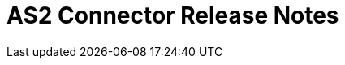 = AS2 Connector Release Notes
ifdef::mule4[]
:keywords: as2, connector, b2b, release notes

== Version 1.0.0 - Apr 20, 2020

These release notes accompany the xref:as2-connector:ROOT:as2-connector.adoc[AS2 Connector User Guide].

=== Compatibility

Supported Mule Runtime Versions: Mule 4 and greater
Tested against: 4.0.0 and 4.1.1

=== New Features and Functionality

* Send operation no longer requires a previous HTTP Request Configuration to be created 

=== Known Issues

* PortX support is not yet included
* HTTPS support for asynchronous receipts is not yet supported
endif::mule4[]